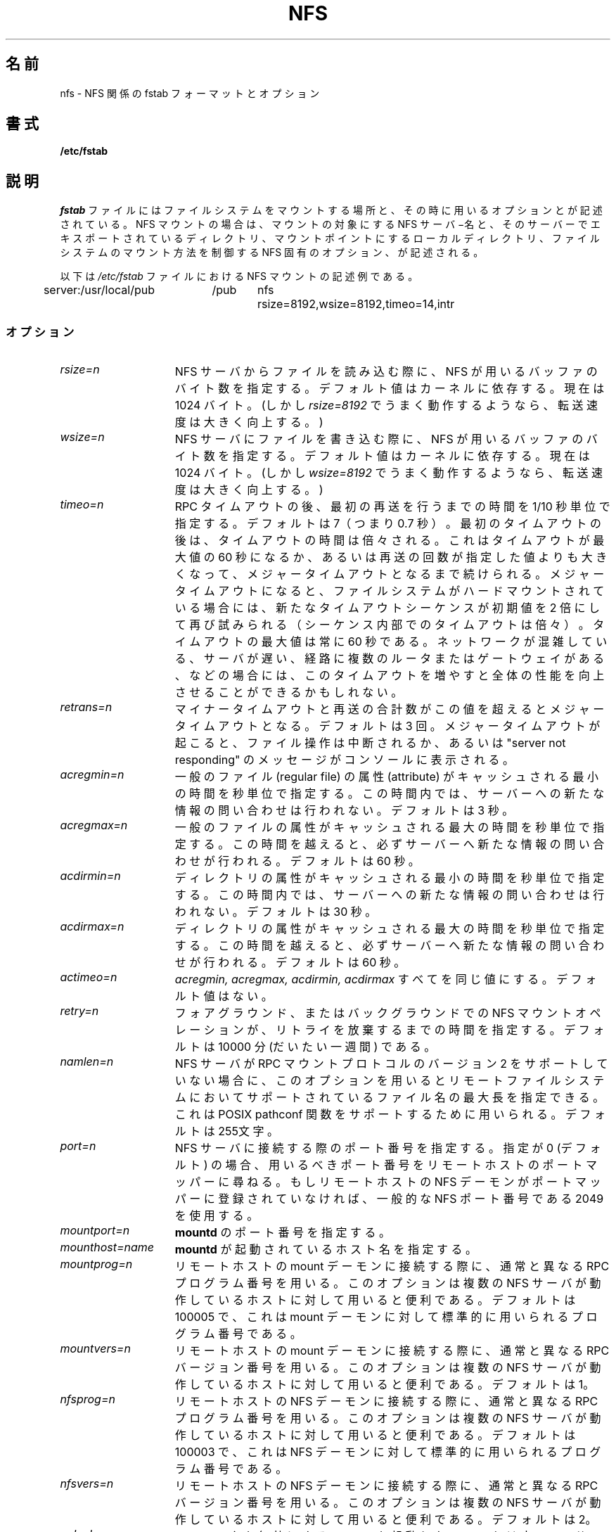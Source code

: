 .\" nfs.5 "Rick Sladkey" <jrs@world.std.com>
.\" Wed Feb  8 12:52:42 1995, faith@cs.unc.edu: updates for Ross Biro's
.\" patches. "
.\"
.\" Japanese Version Copyright (c) 1996, 1998
.\"	SUMI Yasutaka and NAKANO Takeo, all rights reserved.
.\" Translated 2 Jul 1996 by SUMI Ysutaka <sum@liniere.gen.u-tokyo.ac.jp>
.\" Modified Wed 12 Aug 1998 by NAKANO Takeo <nakano@apm.seikei.ac.jp>
.\" Modified Tue  5 Jun 2001 by Kentaro Shirakata <argrath@ub32.org>
.\" Updated Fri 16 Oct 2002 by Kentaro Shirakata <argrath@ub32.org>
.\"
.TH NFS 5 "20 November 1993" "Linux 0.99" "Linux Programmer's Manual"
.\"O .SH NAME
.SH 名前
.\"O nfs \- nfs fstab format and options
nfs \- NFS 関係の fstab フォーマットとオプション
.\"O .SH SYNOPSIS
.SH 書式
.B /etc/fstab
.\"O .SH DESCRIPTION
.SH 説明
.\"O The
.\"O .I fstab
.\"O file contains information about which filesystems
.\"O to mount where and with what options.
.\"O For NFS mounts, it contains the server name and
.\"O exported server directory to mount from,
.\"O the local directory that is the mount point,
.\"O and the NFS specific options that control
.\"O the way the filesystem is mounted.
.I fstab
ファイルにはファイルシステムをマウントする場所と、その時に用いるオプショ
ンとが記述されている。
NFS マウントの場合は、マウントの対象にする NFS サーバ−名と、そのサーバー
でエキスポートされているディレクトリ、マウントポイントにするロー
カルディレクトリ、ファイルシステムのマウント方法を制御する NFS 固有の
オプション、が記述される。
.P
.\"O Here is an example from an \fI/etc/fstab\fP file from an NFS mount.
以下は \fI/etc/fstab\fP ファイルにおける  NFS マウントの記述例である。
.sp
.nf
.ta 2.5i +0.75i +0.75i +1.0i
server:/usr/local/pub	/pub	nfs	rsize=8192,wsize=8192,timeo=14,intr
.fi
.DT
.\"O .SS Options
.SS オプション
.TP 1.5i
.I rsize=n
.\"O The number of bytes NFS uses when reading files from an NFS server.
.\"O The default value is dependent on the kernel, currently 1024 bytes.
.\"O (However, throughput is improved greatly by asking for
.\"O .IR rsize=8192 .)
NFS サーバからファイルを読み込む際に、 NFS が用いるバッファのバイト数
を指定する。デフォルト値はカーネルに依存する。現在は 1024 バイト。
(しかし
.I rsize=8192
でうまく動作するようなら、転送速度は大きく向上する。)
.TP 1.5i
.I wsize=n
.\"O The number of bytes NFS uses when writing files to an NFS server.
.\"O The default value is dependent on the kernel, currently 1024 bytes.
.\"O (However, throughput is improved greatly by asking for
.\"O .IR wsize=8192 .)
NFS サーバにファイルを書き込む際に、 NFS が用いるバッファのバイト数を
指定する。デフォルト値はカーネルに依存する。現在は 1024 バイト。
(しかし
.I wsize=8192
でうまく動作するようなら、転送速度は大きく向上する。)
.TP 1.5i
.I timeo=n
.\"O The value in tenths of a second before sending the
.\"O first retransmission after an RPC timeout.
.\"O The default value is 7 tenths of a second.  After the first timeout,
.\"O the timeout is doubled after each successive timeout until a maximum
.\"O timeout of 60 seconds is reached or the enough retransmissions
.\"O have occured to cause a major timeout.  Then, if the filesystem
.\"O is hard mounted, each new timeout cascade restarts at twice the
.\"O initial value of the previous cascade, again doubling at each
.\"O retransmission.  The maximum timeout is always 60 seconds.
.\"O Better overall performance may be achieved by increasing the
.\"O timeout when mounting on a busy network, to a slow server, or through
.\"O several routers or gateways.
RPC タイムアウトの後、最初の再送を行うまでの時間を 1/10 秒単位で指定す
る。デフォルトは 7（つまり 0.7 秒）。最初のタイムアウトの後は、タイム
アウトの時間は倍々される。これはタイムアウトが最大値の 60 秒になるか、
あるいは再送の回数が指定した値よりも大きくなって、メジャータイムアウト
となるまで続けられる。メジャータイムアウトになると、ファイルシステムがハード
マウントされている場合には、新たなタイムアウトシーケンスが初期値を 2 
倍にして再び試みられる（シーケンス内部でのタイムアウトは倍々）。タイム
アウトの最大値は常に 60 秒である。ネットワークが混雑している、サーバが
遅い、経路に複数のルータまたはゲートウェイがある、などの場合には、このタ
イムアウトを増やすと全体の性能を向上させることができるかもしれない。
.TP 1.5i
.I retrans=n
.\"O The number of minor timeouts and retransmissions that must occur before
.\"O a major timeout occurs.  The default is 3 timeouts.  When a major timeout
.\"O occurs, the file operation is either aborted or a "server not responding"
.\"O message is printed on the console.
マイナータイムアウトと再送の合計数がこの値を超えるとメジャータイムアウ
トとなる。デフォルトは 3 回。メジャータイムアウトが起こると、ファイル
操作は中断されるか、あるいは"server not responding" のメッセージがコン
ソールに表示される。
.TP 1.5i
.I acregmin=n
.\"O The minimum time in seconds that attributes of a regular file should
.\"O be cached before requesting fresh information from a server.
.\"O The default is 3 seconds.
一般のファイル (regular file) の属性 (attribute) がキャッシュされる
最小の時間を秒単位で指定する。
この時間内では、サーバーへの新たな情報の問い合わせは行われない。
デフォルトは 3 秒。
.TP 1.5i
.I acregmax=n
.\"O The maximum time in seconds that attributes of a regular file can
.\"O be cached before requesting fresh information from a server.
.\"O The default is 60 seconds.
一般のファイルの属性がキャッシュされる最大の時間を秒単位で指定する。
この時間を越えると、必ずサーバーへ新たな情報の問い合わせが行われる。
デフォルトは 60 秒。
.TP 1.5i
.I acdirmin=n
.\"O The minimum time in seconds that attributes of a directory should
.\"O be cached before requesting fresh information from a server.
.\"O The default is 30 seconds.
ディレクトリの属性がキャッシュされる最小の時間を秒単位で指定する。
この時間内では、サーバーへの新たな情報の問い合わせは行われない。
デフォルトは 30 秒。
.TP 1.5i
.I acdirmax=n
.\"O The maximum time in seconds that attributes of a directory can
.\"O be cached before requesting fresh information from a server.
.\"O The default is 60 seconds.
ディレクトリの属性がキャッシュされる最大の時間を秒単位で指定する。
この時間を越えると、必ずサーバーへ新たな情報の問い合わせが行われる。
デフォルトは 60 秒。
.TP 1.5i
.I actimeo=n
.\"O Using actimeo sets all of
.\"O .I acregmin,
.\"O .I acregmax,
.\"O .I acdirmin,
.\"O and
.\"O .I acdirmax
.\"O to the same value.
.\"O There is no default value.
.I acregmin,
.I acregmax,
.I acdirmin,
.I acdirmax
すべてを同じ値にする。デフォルト値はない。
.TP 1.5i
.I retry=n
.\"O The number of minutes to retry an NFS mount operation
.\"O in the foreground or background before giving up.
.\"O The default value is 10000 minutes, which is roughly one week.
フォアグラウンド、またはバックグラウンドでの NFS マウントオペレーショ
ンが、リトライを放棄するまでの時間を指定する。デフォルトは 10000 分
(だいたい一週間) である。
.TP 1.5i
.I namlen=n
.\"O When an NFS server does not support version two of the
.\"O RPC mount protocol, this option can be used to specify
.\"O the maximum length of a filename that is supported on
.\"O the remote filesystem.  This is used to support the
.\"O POSIX pathconf functions.  The default is 255 characters.
NFS サーバが RPC マウントプロトコルのバージョン 2 をサポートしていない
場合に、このオプションを用いるとリモートファイルシステムにおいてサポー
トされているファイル名の最大長を指定できる。これは POSIX pathconf 関数
をサポートするために用いられる。デフォルトは 255文字。
.TP 1.5i
.I port=n
.\"O The numeric value of the port to connect to the NFS server on.
.\"O If the port number is 0 (the default) then query the
.\"O remote host's portmapper for the port number to use.
.\"O If the remote host's NFS daemon is not registered with
.\"O its portmapper, the standard NFS port number 2049 is
.\"O used instead.
NFS サーバに接続する際のポート番号を指定する。指定が 0 (デフォルト) の
場合、用いるべきポート番号をリモートホストのポートマッパーに尋ねる。も
しリモートホストの NFS デーモンがポートマッパーに登録されていなければ、
一般的なNFS ポート番号である 2049 を使用する。
.TP 1.5i
.I mountport=n
.\"O The numeric value of the
.\"O .B mountd
.\"O port.
.B mountd
のポート番号を指定する。
.TP 1.5i
.I mounthost=name
.\"O The name of the host running
.\"O .B mountd .
.B mountd
が起動されているホスト名を指定する。
.TP 1.5i
.I mountprog=n
.\"O Use an alternate RPC program number to contact the
.\"O mount daemon on the remote host.  This option is useful
.\"O for hosts that can run multiple NFS servers.
.\"O The default value is 100005 which is the standard RPC
.\"O mount daemon program number.
リモートホストの mount デーモンに接続する際に、通常と異なる RPC プログ
ラム番号を用いる。このオプションは複数の NFS サーバが動作しているホス
トに対して用いると便利である。デフォルトは 100005 で、これは mount デー
モンに対して標準的に用いられるプログラム番号である。
.TP 1.5i
.I mountvers=n
.\"O Use an alternate RPC version number to contact the
.\"O mount daemon on the remote host.  This option is useful
.\"O for hosts that can run multiple NFS servers.
.\"O The default value is version 1.
リモートホストの mount デーモンに接続する際に、通常と異なる RPC バージョ
ン番号を用いる。このオプションは複数の NFS サーバが動作しているホスト
に対して用いると便利である。デフォルトは 1。
.TP 1.5i
.I nfsprog=n
.\"O Use an alternate RPC program number to contact the
.\"O NFS daemon on the remote host.  This option is useful
.\"O for hosts that can run multiple NFS servers.
.\"O The default value is 100003 which is the standard RPC
.\"O NFS daemon program number.
リモートホストの NFS デーモンに接続する際に、通常と異なる RPC プログ
ラム番号を用いる。このオプションは複数の NFS サーバが動作しているホス
トに対して用いると便利である。デフォルトは 100003 で、これは NFS デー
モンに対して標準的に用いられるプログラム番号である。
.TP 1.5i
.I nfsvers=n
.\"O Use an alternate RPC version number to contact the
.\"O NFS daemon on the remote host.  This option is useful
.\"O for hosts that can run multiple NFS servers.
.\"O The default value is version 2.
リモートホストの NFS デーモンに接続する際に、通常と異なる RPC バージョ
ン番号を用いる。このオプションは複数の NFS サーバが動作しているホスト
に対して用いると便利である。デフォルトは 2。
.TP 1.5i
.I nolock
.\"O Disable NFS locking. Do not start lockd.
.\"O This has to be used with some old NFS servers
NFS ロックを無効にする。lockd を起動しない。
これは古い NFS サーバーに使わなくてはならない。
.TP 1.5i
.I bg
.\"O If the first NFS mount attempt times out, retry the mount
.\"O in the background.
.\"O After a mount operation is backgrounded, all subsequent mounts
.\"O on the same NFS server will be backgrounded immediately, without
.\"O first attempting the mount.
.\"O A missing mount point is treated as a timeout,
.\"O to allow for nested NFS mounts.
最初の NFS マウントの試行がタイムアウトになったときに、バックグラウン
ドでマウントを試み続ける。マウント動作がバックグラウンドになると、その 
NFS サーバーに対して引き続き行われることになっている、他の mount 動作
もただちにバックグラウンドになる。これらに対して、最初のマウント試行は
行われない。マウントポイントが失われると、タイムアウトと同じように扱わ
れる。 NFS マウントのネストを許すためである。
.TP 1.5i
.I fg
.\"O If the first NFS mount attempt times out, retry the mount
.\"O in the foreground.
.\"O This is the complement of the
.\"O .I bg
.\"O option, and also the default behavior.
最初の NFS マウントの試行がタイムアウトになったときに、再試行をフォア
グラウンドで行う。これは
.I bg
の反対の意味を持つ指定であり、こちらがデフォルト。
.TP 1.5i
.I soft
.\"O If an NFS file operation has a major timeout then report an I/O error to
.\"O the calling program.
.\"O The default is to continue retrying NFS file operations indefinitely.
NFS へのファイル操作がメジャータイムアウトとなった場合、呼び出したプロ
グラムに対し I/O エラーを返す。デフォルトでは、ファイル操作を無期限に
再試行し続ける。
.TP 1.5i
.I hard
.\"O If an NFS file operation has a major timeout then report
.\"O "server not responding" on the console and continue retrying indefinitely.
.\"O This is the default.
NFS へのファイル操作がメジャータイムアウトとなった場合、コンソールに
"server not responding"と表示し、ファイル操作を無期限に再試行し続ける。
これがデフォルトの動作である。
.TP 1.5i
.I intr
.\"O If an NFS file operation has a major timeout and it is hard mounted,
.\"O then allow signals to interupt the file operation and cause it to
.\"O return EINTR to the calling program.  The default is to not
.\"O allow file operations to be interrupted.
NFS へのファイル操作がメジャータイムアウトとなり、かつその NFS 接続が 
hard マウントされている場合、シグナルによるファイル操作の中断を許可し、
中断された場合には呼び出したプログラムに対して EINTR を返す。デフォル
トではファイル操作の中断を許さない。
.TP 1.5i
.I posix
.\"O Mount the NFS filesystem using POSIX semantics.  This allows
.\"O an NFS filesystem to properly support the POSIX pathconf
.\"O command by querying the mount server for the maximum length
.\"O of a filename.  To do this, the remote host must support version
.\"O two of the RPC mount protocol.  Many NFS servers support only
.\"O version one.
POSIX の手法を用いて NFS ファイルシステムをマウントする。ファイル名の
最大長がマウントサーバに問い合わされるようになり、 NFS ファイルシス
テムが POSIX pathconf コマンドを正しくサポートできるようになる。
これを行うためには、リモートホストが RPC マウントプロトコルのバージョ
ン 2 をサポートしていなければならない。多くの NFS サーバはバージョン 1 
しかサポートしていない。
.TP 1.5i
.I nocto
.\"O Suppress the retrieval of new attributes when creating a file.
ファイルを作成するときに、新たな属性の取得を抑制する。
.TP 1.5i
.I noac
.\"O Disable all forms of attribute caching entirely.  This extracts a
.\"O server performance penalty but it allows two different NFS clients
.\"O to get reasonable good results when both clients are actively
.\"O writing to common filesystem on the server.
属性のキャッシングのすべてを完全に無効にする。これはサーバの性能を低下さ
せるが、 2 つの異なる NFS クライアントの両方が、サーバ上の共通のファイ
ルシステムに頻繁に書き込みをしている場合に、正しい結果をそれぞれのクラ
イアントに返すことを保証する。
.TP 1.5i
.I tcp
.\"O Mount the NFS filesystem using the TCP protocol instead of the
.\"O default UDP protocol.  Many NFS servers only support UDP.
NFS ファイルシステムのマウントに、デフォルトの UDP プロトコルではなく 
TCP プロトコルを用いる。多くの NFS サーバは UDP しかサポートしていない。
.TP 1.5i
.I udp
.\"O Mount the NFS filesystem using the UDP protocol.  This
.\"O is the default.
NFS ファイルシステムのマウントに UDP プロトコルを用いる。こちら
がデフォルトである。
.P
.\"O All of the non-value options have corresponding nooption forms.
.\"O For example, nointr means don't allow file operations to be
.\"O interrupted.
数値を指定しないオプションすべてに対して、それぞれ no を前置したオプショ
ンが存在する。例えば、 nointr はファイル操作の中断を許可しない。
.\"O .SH FILES
.SH ファイル
.I /etc/fstab
.\"O .SH "SEE ALSO"
.SH 関連項目
.BR fstab "(5), " mount "(8), " umount "(8), " exports (5)
.\"O .SH AUTHOR
.SH 著者
"Rick Sladkey" <jrs@world.std.com>
.\"O .SH BUGS
.SH バグ
.\"O The posix, and nocto options are parsed by mount
.\"O but currently are silently ignored.
posix オプションと nocto オプションは mount によって受け入れられるが、
現在のところは単に無視される。
.P
.\"O The tcp and namlen options are implemented but are not currently
.\"O supported by the Linux kernel.
tcp および namlen オプションは実装されているが、現在のところ Linux カー
ネルではサポートされていない。
.P
.\"O The umount command should notify the server
.\"O when an NFS filesystem is unmounted.
umount コマンドは、 NFS ファイルシステムがアンマウントされたときにサー
バに通知するべきである。
